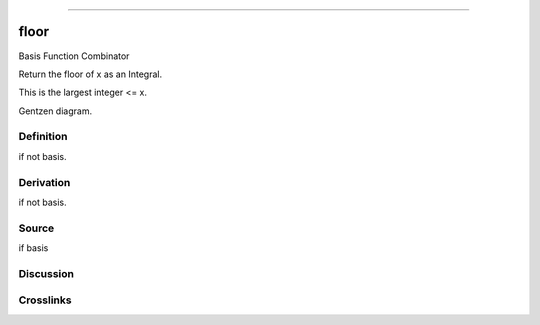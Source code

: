 --------------

floor
^^^^^^^

Basis Function Combinator

Return the floor of x as an Integral.

This is the largest integer <= x.

Gentzen diagram.

Definition
~~~~~~~~~~

if not basis.

Derivation
~~~~~~~~~~

if not basis.

Source
~~~~~~~~~~

if basis

Discussion
~~~~~~~~~~

Crosslinks
~~~~~~~~~~


